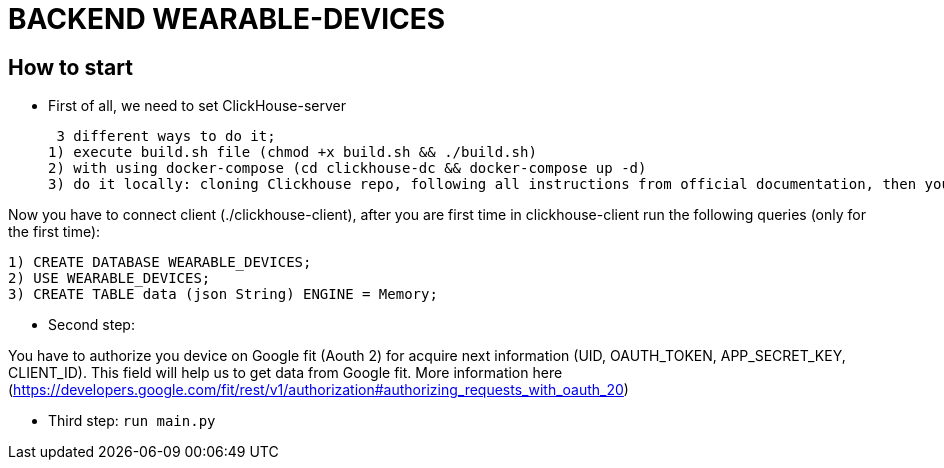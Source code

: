 = BACKEND WEARABLE-DEVICES

== How to start
* First of all, we need to set ClickHouse-server

 3 different ways to do it;
1) execute build.sh file (chmod +x build.sh && ./build.sh)
2) with using docker-compose (cd clickhouse-dc && docker-compose up -d)
3) do it locally: cloning Clickhouse repo, following all instructions from official documentation, then you should build clickhouse, after that (./clickhouse-server)

Now you have to connect client (./clickhouse-client), after you are first time in clickhouse-client run the following queries (only for the first time):
```
1) CREATE DATABASE WEARABLE_DEVICES;
2) USE WEARABLE_DEVICES;
3) CREATE TABLE data (json String) ENGINE = Memory;
```

* Second step:

You have to authorize you device on Google fit (Aouth 2) for acquire next information (UID, OAUTH_TOKEN, APP_SECRET_KEY, CLIENT_ID). This field will help us to get data from Google fit.
More information here (https://developers.google.com/fit/rest/v1/authorization#authorizing_requests_with_oauth_20)

* Third step: `run main.py`

